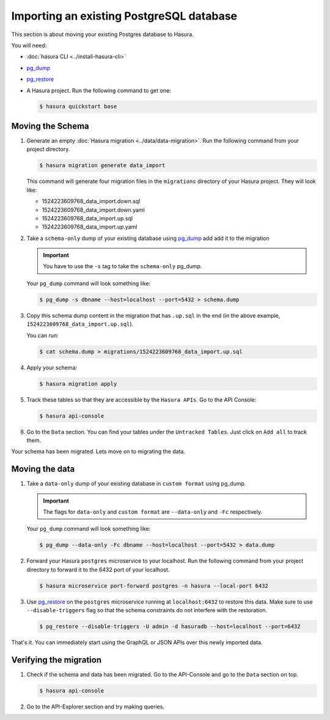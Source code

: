 .. .. meta::
   :description: Manual for accessing postgres directly
   :keywords: hasura, docs, postgres, sql, import sql, data, import data

.. _guide-import-existing-database:

Importing an existing PostgreSQL database
=========================================

This section is about moving your existing Postgres database to Hasura.

You will need:

- :doc:`hasura CLI <../install-hasura-cli>`
- `pg_dump <https://www.postgresql.org/docs/9.3/static/app-pgdump.html>`_
- `pg_restore <https://www.postgresql.org/docs/9.2/static/app-pgrestore.html>`_
- A Hasura project. Run the following command to get one:

  .. code-block:: bash

     $ hasura quickstart base

Moving the Schema
-----------------

#. Generate an empty :doc:`Hasura migration <../data/data-migration>`. Run the following command from your project directory.

   .. code-block:: bash

      $ hasura migration generate data_import

   This command will generate four migration files in the ``migrations`` directory of your Hasura project. They will look like:

   - 1524223609768_data_import.down.sql
   - 1524223609768_data_import.down.yaml
   - 1524223609768_data_import.up.sql
   - 1524223609768_data_import.up.yaml

#. Take a ``schema-only`` dump of your existing database using `pg_dump <https://www.postgresql.org/docs/9.3/static/app-pgdump.html>`_ add add it to the migration

   .. admonition:: Important

      You have to use the ``-s`` tag to take the ``schema-only`` pg_dump.

   Your ``pg_dump`` command will look something like:

   .. code-block:: bash

      $ pg_dump -s dbname --host=localhost --port=5432 > schema.dump

#. Copy this schema dump content in the migration that has ``.up.sql`` in the end (in the above example, ``1524223609768_data_import.up.sql``).

   You can run:

   .. code-block:: bash

      $ cat schema.dump > migrations/1524223609768_data_import.up.sql

#. Apply your schema:

   .. code-block:: bash

     $ hasura migration apply

#. Track these tables so that they are accessible by the ``Hasura APIs``. Go to the API Console:

   .. code-block:: bash

      $ hasura api-console

#. Go to the ``Data`` section. You can find your tables under the ``Untracked Tables``. Just click on ``Add all`` to track them.

   .. image:: ../../../img/manual/data/track-untracked-tables.png

Your schema has been migrated. Lets move on to migrating the data.

Moving the data
---------------

#. Take a ``data-only`` dump of your existing database in ``custom format`` using pg_dump.

   .. admonition:: Important

      The flags for ``data-only`` and ``custom format`` are ``--data-only`` and ``-Fc`` respectively.

   Your ``pg_dump`` command will look something like:

   .. code-block:: bash

      $ pg_dump --data-only -Fc dbname --host=localhost --port=5432 > data.dump

#. Forward your Hasura ``postgres`` microservice to your localhost. Run the following command from your project directory to forward it to the 6432 port of your localhost.

   .. code-block:: bash

      $ hasura microservice port-forward postgres -n hasura --local-port 6432

#. Use `pg_restore <https://www.postgresql.org/docs/9.2/static/app-pgrestore.html>`_ on the ``postgres`` microservice running at ``localhost:6432`` to restore this data. Make sure to use ``--disable-triggers`` flag so that the schema constraints do not interfere with the restoration.

   .. code-block:: bash

      $ pg_restore --disable-triggers -U admin -d hasuradb --host=localhost --port=6432

That's it. You can immediately start using the GraphQL or JSON APIs over this newly imported data.

Verifying the migration
-----------------------

#. Check if the schema and data has been migrated. Go to the API-Console and go to the ``Data`` section on top.

   .. code-block:: bash

      $ hasura api-console

#. Go to the API-Explorer section and try making queries.
